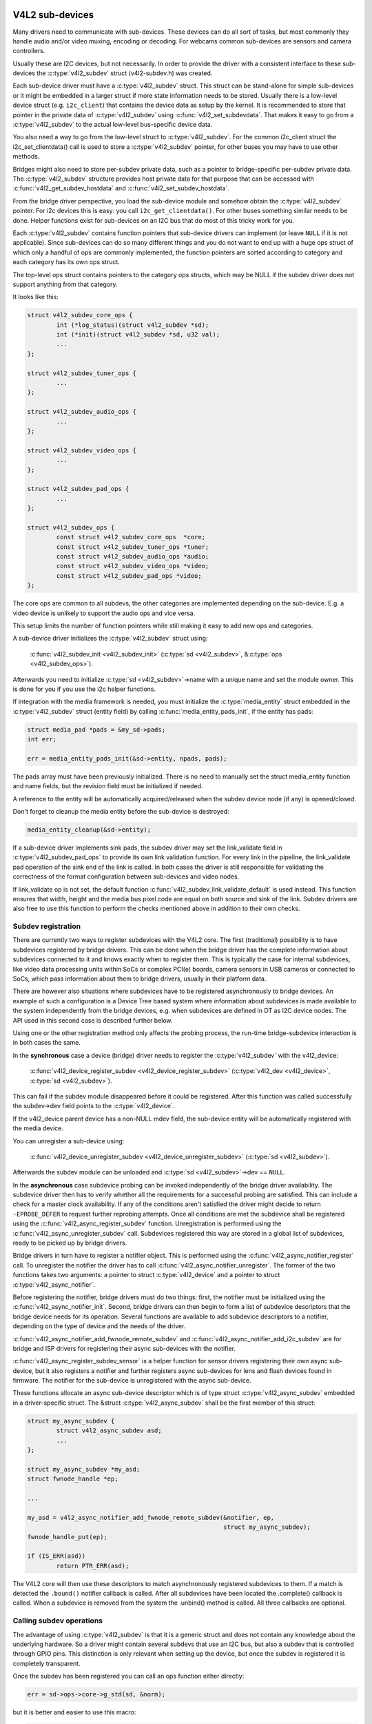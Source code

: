 .. SPDX-License-Identifier: GPL-2.0

V4L2 sub-devices
----------------

Many drivers need to communicate with sub-devices. These devices can do all
sort of tasks, but most commonly they handle audio and/or video muxing,
encoding or decoding. For webcams common sub-devices are sensors and camera
controllers.

Usually these are I2C devices, but not necessarily. In order to provide the
driver with a consistent interface to these sub-devices the
:c:type:`v4l2_subdev` struct (v4l2-subdev.h) was created.

Each sub-device driver must have a :c:type:`v4l2_subdev` struct. This struct
can be stand-alone for simple sub-devices or it might be embedded in a larger
struct if more state information needs to be stored. Usually there is a
low-level device struct (e.g. ``i2c_client``) that contains the device data as
setup by the kernel. It is recommended to store that pointer in the private
data of :c:type:`v4l2_subdev` using :c:func:`v4l2_set_subdevdata`. That makes
it easy to go from a :c:type:`v4l2_subdev` to the actual low-level bus-specific
device data.

You also need a way to go from the low-level struct to :c:type:`v4l2_subdev`.
For the common i2c_client struct the i2c_set_clientdata() call is used to store
a :c:type:`v4l2_subdev` pointer, for other buses you may have to use other
methods.

Bridges might also need to store per-subdev private data, such as a pointer to
bridge-specific per-subdev private data. The :c:type:`v4l2_subdev` structure
provides host private data for that purpose that can be accessed with
:c:func:`v4l2_get_subdev_hostdata` and :c:func:`v4l2_set_subdev_hostdata`.

From the bridge driver perspective, you load the sub-device module and somehow
obtain the :c:type:`v4l2_subdev` pointer. For i2c devices this is easy: you call
``i2c_get_clientdata()``. For other buses something similar needs to be done.
Helper functions exist for sub-devices on an I2C bus that do most of this
tricky work for you.

Each :c:type:`v4l2_subdev` contains function pointers that sub-device drivers
can implement (or leave ``NULL`` if it is not applicable). Since sub-devices can
do so many different things and you do not want to end up with a huge ops struct
of which only a handful of ops are commonly implemented, the function pointers
are sorted according to category and each category has its own ops struct.

The top-level ops struct contains pointers to the category ops structs, which
may be NULL if the subdev driver does not support anything from that category.

It looks like this:

.. code-block:: c

	struct v4l2_subdev_core_ops {
		int (*log_status)(struct v4l2_subdev *sd);
		int (*init)(struct v4l2_subdev *sd, u32 val);
		...
	};

	struct v4l2_subdev_tuner_ops {
		...
	};

	struct v4l2_subdev_audio_ops {
		...
	};

	struct v4l2_subdev_video_ops {
		...
	};

	struct v4l2_subdev_pad_ops {
		...
	};

	struct v4l2_subdev_ops {
		const struct v4l2_subdev_core_ops  *core;
		const struct v4l2_subdev_tuner_ops *tuner;
		const struct v4l2_subdev_audio_ops *audio;
		const struct v4l2_subdev_video_ops *video;
		const struct v4l2_subdev_pad_ops *video;
	};

The core ops are common to all subdevs, the other categories are implemented
depending on the sub-device. E.g. a video device is unlikely to support the
audio ops and vice versa.

This setup limits the number of function pointers while still making it easy
to add new ops and categories.

A sub-device driver initializes the :c:type:`v4l2_subdev` struct using:

	:c:func:`v4l2_subdev_init <v4l2_subdev_init>`
	(:c:type:`sd <v4l2_subdev>`, &\ :c:type:`ops <v4l2_subdev_ops>`).


Afterwards you need to initialize :c:type:`sd <v4l2_subdev>`->name with a
unique name and set the module owner. This is done for you if you use the
i2c helper functions.

If integration with the media framework is needed, you must initialize the
:c:type:`media_entity` struct embedded in the :c:type:`v4l2_subdev` struct
(entity field) by calling :c:func:`media_entity_pads_init`, if the entity has
pads:

.. code-block:: c

	struct media_pad *pads = &my_sd->pads;
	int err;

	err = media_entity_pads_init(&sd->entity, npads, pads);

The pads array must have been previously initialized. There is no need to
manually set the struct media_entity function and name fields, but the
revision field must be initialized if needed.

A reference to the entity will be automatically acquired/released when the
subdev device node (if any) is opened/closed.

Don't forget to cleanup the media entity before the sub-device is destroyed:

.. code-block:: c

	media_entity_cleanup(&sd->entity);

If a sub-device driver implements sink pads, the subdev driver may set the
link_validate field in :c:type:`v4l2_subdev_pad_ops` to provide its own link
validation function. For every link in the pipeline, the link_validate pad
operation of the sink end of the link is called. In both cases the driver is
still responsible for validating the correctness of the format configuration
between sub-devices and video nodes.

If link_validate op is not set, the default function
:c:func:`v4l2_subdev_link_validate_default` is used instead. This function
ensures that width, height and the media bus pixel code are equal on both source
and sink of the link. Subdev drivers are also free to use this function to
perform the checks mentioned above in addition to their own checks.

Subdev registration
~~~~~~~~~~~~~~~~~~~

There are currently two ways to register subdevices with the V4L2 core. The
first (traditional) possibility is to have subdevices registered by bridge
drivers. This can be done when the bridge driver has the complete information
about subdevices connected to it and knows exactly when to register them. This
is typically the case for internal subdevices, like video data processing units
within SoCs or complex PCI(e) boards, camera sensors in USB cameras or connected
to SoCs, which pass information about them to bridge drivers, usually in their
platform data.

There are however also situations where subdevices have to be registered
asynchronously to bridge devices. An example of such a configuration is a Device
Tree based system where information about subdevices is made available to the
system independently from the bridge devices, e.g. when subdevices are defined
in DT as I2C device nodes. The API used in this second case is described further
below.

Using one or the other registration method only affects the probing process, the
run-time bridge-subdevice interaction is in both cases the same.

In the **synchronous** case a device (bridge) driver needs to register the
:c:type:`v4l2_subdev` with the v4l2_device:

	:c:func:`v4l2_device_register_subdev <v4l2_device_register_subdev>`
	(:c:type:`v4l2_dev <v4l2_device>`, :c:type:`sd <v4l2_subdev>`).

This can fail if the subdev module disappeared before it could be registered.
After this function was called successfully the subdev->dev field points to
the :c:type:`v4l2_device`.

If the v4l2_device parent device has a non-NULL mdev field, the sub-device
entity will be automatically registered with the media device.

You can unregister a sub-device using:

	:c:func:`v4l2_device_unregister_subdev <v4l2_device_unregister_subdev>`
	(:c:type:`sd <v4l2_subdev>`).


Afterwards the subdev module can be unloaded and
:c:type:`sd <v4l2_subdev>`->dev == ``NULL``.

In the **asynchronous** case subdevice probing can be invoked independently of
the bridge driver availability. The subdevice driver then has to verify whether
all the requirements for a successful probing are satisfied. This can include a
check for a master clock availability. If any of the conditions aren't satisfied
the driver might decide to return ``-EPROBE_DEFER`` to request further reprobing
attempts. Once all conditions are met the subdevice shall be registered using
the :c:func:`v4l2_async_register_subdev` function. Unregistration is
performed using the :c:func:`v4l2_async_unregister_subdev` call. Subdevices
registered this way are stored in a global list of subdevices, ready to be
picked up by bridge drivers.

Bridge drivers in turn have to register a notifier object. This is
performed using the :c:func:`v4l2_async_notifier_register` call. To
unregister the notifier the driver has to call
:c:func:`v4l2_async_notifier_unregister`. The former of the two functions
takes two arguments: a pointer to struct :c:type:`v4l2_device` and a
pointer to struct :c:type:`v4l2_async_notifier`.

Before registering the notifier, bridge drivers must do two things: first, the
notifier must be initialized using the :c:func:`v4l2_async_notifier_init`.
Second, bridge drivers can then begin to form a list of subdevice descriptors
that the bridge device needs for its operation. Several functions are available
to add subdevice descriptors to a notifier, depending on the type of device and
the needs of the driver.

:c:func:`v4l2_async_notifier_add_fwnode_remote_subdev` and
:c:func:`v4l2_async_notifier_add_i2c_subdev` are for bridge and ISP drivers for
registering their async sub-devices with the notifier.

:c:func:`v4l2_async_register_subdev_sensor` is a helper function for
sensor drivers registering their own async sub-device, but it also registers a
notifier and further registers async sub-devices for lens and flash devices
found in firmware. The notifier for the sub-device is unregistered with the
async sub-device.

These functions allocate an async sub-device descriptor which is of type struct
:c:type:`v4l2_async_subdev` embedded in a driver-specific struct. The &struct
:c:type:`v4l2_async_subdev` shall be the first member of this struct:

.. code-block:: c

	struct my_async_subdev {
		struct v4l2_async_subdev asd;
		...
	};

	struct my_async_subdev *my_asd;
	struct fwnode_handle *ep;

	...

	my_asd = v4l2_async_notifier_add_fwnode_remote_subdev(&notifier, ep,
							      struct my_async_subdev);
	fwnode_handle_put(ep);

	if (IS_ERR(asd))
		return PTR_ERR(asd);

The V4L2 core will then use these descriptors to match asynchronously
registered subdevices to them. If a match is detected the ``.bound()``
notifier callback is called. After all subdevices have been located the
.complete() callback is called. When a subdevice is removed from the
system the .unbind() method is called. All three callbacks are optional.

Calling subdev operations
~~~~~~~~~~~~~~~~~~~~~~~~~

The advantage of using :c:type:`v4l2_subdev` is that it is a generic struct and
does not contain any knowledge about the underlying hardware. So a driver might
contain several subdevs that use an I2C bus, but also a subdev that is
controlled through GPIO pins. This distinction is only relevant when setting
up the device, but once the subdev is registered it is completely transparent.

Once the subdev has been registered you can call an ops function either
directly:

.. code-block:: c

	err = sd->ops->core->g_std(sd, &norm);

but it is better and easier to use this macro:

.. code-block:: c

	err = v4l2_subdev_call(sd, core, g_std, &norm);

The macro will do the right ``NULL`` pointer checks and returns ``-ENODEV``
if :c:type:`sd <v4l2_subdev>` is ``NULL``, ``-ENOIOCTLCMD`` if either
:c:type:`sd <v4l2_subdev>`->core or :c:type:`sd <v4l2_subdev>`->core->g_std is ``NULL``, or the actual result of the
:c:type:`sd <v4l2_subdev>`->ops->core->g_std ops.

It is also possible to call all or a subset of the sub-devices:

.. code-block:: c

	v4l2_device_call_all(v4l2_dev, 0, core, g_std, &norm);

Any subdev that does not support this ops is skipped and error results are
ignored. If you want to check for errors use this:

.. code-block:: c

	err = v4l2_device_call_until_err(v4l2_dev, 0, core, g_std, &norm);

Any error except ``-ENOIOCTLCMD`` will exit the loop with that error. If no
errors (except ``-ENOIOCTLCMD``) occurred, then 0 is returned.

The second argument to both calls is a group ID. If 0, then all subdevs are
called. If non-zero, then only those whose group ID match that value will
be called. Before a bridge driver registers a subdev it can set
:c:type:`sd <v4l2_subdev>`->grp_id to whatever value it wants (it's 0 by
default). This value is owned by the bridge driver and the sub-device driver
will never modify or use it.

The group ID gives the bridge driver more control how callbacks are called.
For example, there may be multiple audio chips on a board, each capable of
changing the volume. But usually only one will actually be used when the
user want to change the volume. You can set the group ID for that subdev to
e.g. AUDIO_CONTROLLER and specify that as the group ID value when calling
``v4l2_device_call_all()``. That ensures that it will only go to the subdev
that needs it.

If the sub-device needs to notify its v4l2_device parent of an event, then
it can call ``v4l2_subdev_notify(sd, notification, arg)``. This macro checks
whether there is a ``notify()`` callback defined and returns ``-ENODEV`` if not.
Otherwise the result of the ``notify()`` call is returned.

V4L2 sub-device userspace API
-----------------------------

Bridge drivers traditionally expose one or multiple video nodes to userspace,
and control subdevices through the :c:type:`v4l2_subdev_ops` operations in
response to video node operations. This hides the complexity of the underlying
hardware from applications. For complex devices, finer-grained control of the
device than what the video nodes offer may be required. In those cases, bridge
drivers that implement :ref:`the media controller API <media_controller>` may
opt for making the subdevice operations directly accessible from userpace.

Device nodes named ``v4l-subdev``\ *X* can be created in ``/dev`` to access
sub-devices directly. If a sub-device supports direct userspace configuration
it must set the ``V4L2_SUBDEV_FL_HAS_DEVNODE`` flag before being registered.

After registering sub-devices, the :c:type:`v4l2_device` driver can create
device nodes for all registered sub-devices marked with
``V4L2_SUBDEV_FL_HAS_DEVNODE`` by calling
:c:func:`v4l2_device_register_subdev_nodes`. Those device nodes will be
automatically removed when sub-devices are unregistered.

The device node handles a subset of the V4L2 API.

``VIDIOC_QUERYCTRL``,
``VIDIOC_QUERYMENU``,
``VIDIOC_G_CTRL``,
``VIDIOC_S_CTRL``,
``VIDIOC_G_EXT_CTRLS``,
``VIDIOC_S_EXT_CTRLS`` and
``VIDIOC_TRY_EXT_CTRLS``:

	The controls ioctls are identical to the ones defined in V4L2. They
	behave identically, with the only exception that they deal only with
	controls implemented in the sub-device. Depending on the driver, those
	controls can be also be accessed through one (or several) V4L2 device
	nodes.

``VIDIOC_DQEVENT``,
``VIDIOC_SUBSCRIBE_EVENT`` and
``VIDIOC_UNSUBSCRIBE_EVENT``

	The events ioctls are identical to the ones defined in V4L2. They
	behave identically, with the only exception that they deal only with
	events generated by the sub-device. Depending on the driver, those
	events can also be reported by one (or several) V4L2 device nodes.

	Sub-device drivers that want to use events need to set the
	``V4L2_SUBDEV_FL_HAS_EVENTS`` :c:type:`v4l2_subdev`.flags before registering
	the sub-device. After registration events can be queued as usual on the
	:c:type:`v4l2_subdev`.devnode device node.

	To properly support events, the ``poll()`` file operation is also
	implemented.

Private ioctls

	All ioctls not in the above list are passed directly to the sub-device
	driver through the core::ioctl operation.

Read-only sub-device userspace API
----------------------------------

Bridge drivers that control their connected subdevices through direct calls to
the kernel API realized by :c:type:`v4l2_subdev_ops` structure do not usually
want userspace to be able to change the same parameters through the subdevice
device node and thus do not usually register any.

It is sometimes useful to report to userspace the current subdevice
configuration through a read-only API, that does not permit applications to
change to the device parameters but allows interfacing to the subdevice device
node to inspect them.

For instance, to implement cameras based on computational photography, userspace
needs to know the detailed camera sensor configuration (in terms of skipping,
binning, cropping and scaling) for each supported output resolution. To support
such use cases, bridge drivers may expose the subdevice operations to userspace
through a read-only API.

To create a read-only device node for all the subdevices registered with the
``V4L2_SUBDEV_FL_HAS_DEVNODE`` set, the :c:type:`v4l2_device` driver should call
:c:func:`v4l2_device_register_ro_subdev_nodes`.

Access to the following ioctls for userspace applications is restricted on
sub-device device nodes registered with
:c:func:`v4l2_device_register_ro_subdev_nodes`.

``VIDIOC_SUBDEV_S_FMT``,
``VIDIOC_SUBDEV_S_CROP``,
``VIDIOC_SUBDEV_S_SELECTION``:

	These ioctls are only allowed on a read-only subdevice device node
	for the :ref:`V4L2_SUBDEV_FORMAT_TRY <v4l2-subdev-format-whence>`
	formats and selection rectangles.

``VIDIOC_SUBDEV_S_FRAME_INTERVAL``,
``VIDIOC_SUBDEV_S_DV_TIMINGS``,
``VIDIOC_SUBDEV_S_STD``:

	These ioctls are not allowed on a read-only subdevice node.

In case the ioctl is not allowed, or the format to modify is set to
``V4L2_SUBDEV_FORMAT_ACTIVE``, the core returns a negative error code and
the errno variable is set to ``-EPERM``.

I2C sub-device drivers
----------------------

Since these drivers are so common, special helper functions are available to
ease the use of these drivers (``v4l2-common.h``).

The recommended method of adding :c:type:`v4l2_subdev` support to an I2C driver
is to embed the :c:type:`v4l2_subdev` struct into the state struct that is
created for each I2C device instance. Very simple devices have no state
struct and in that case you can just create a :c:type:`v4l2_subdev` directly.

A typical state struct would look like this (where 'chipname' is replaced by
the name of the chip):

.. code-block:: c

	struct chipname_state {
		struct v4l2_subdev sd;
		...  /* additional state fields */
	};

Initialize the :c:type:`v4l2_subdev` struct as follows:

.. code-block:: c

	v4l2_i2c_subdev_init(&state->sd, client, subdev_ops);

This function will fill in all the fields of :c:type:`v4l2_subdev` ensure that
the :c:type:`v4l2_subdev` and i2c_client both point to one another.

You should also add a helper inline function to go from a :c:type:`v4l2_subdev`
pointer to a chipname_state struct:

.. code-block:: c

	static inline struct chipname_state *to_state(struct v4l2_subdev *sd)
	{
		return container_of(sd, struct chipname_state, sd);
	}

Use this to go from the :c:type:`v4l2_subdev` struct to the ``i2c_client``
struct:

.. code-block:: c

	struct i2c_client *client = v4l2_get_subdevdata(sd);

And this to go from an ``i2c_client`` to a :c:type:`v4l2_subdev` struct:

.. code-block:: c

	struct v4l2_subdev *sd = i2c_get_clientdata(client);

Make sure to call
:c:func:`v4l2_device_unregister_subdev`\ (:c:type:`sd <v4l2_subdev>`)
when the ``remove()`` callback is called. This will unregister the sub-device
from the bridge driver. It is safe to call this even if the sub-device was
never registered.

You need to do this because when the bridge driver destroys the i2c adapter
the ``remove()`` callbacks are called of the i2c devices on that adapter.
After that the corresponding v4l2_subdev structures are invalid, so they
have to be unregistered first. Calling
:c:func:`v4l2_device_unregister_subdev`\ (:c:type:`sd <v4l2_subdev>`)
from the ``remove()`` callback ensures that this is always done correctly.


The bridge driver also has some helper functions it can use:

.. code-block:: c

	struct v4l2_subdev *sd = v4l2_i2c_new_subdev(v4l2_dev, adapter,
					"module_foo", "chipid", 0x36, NULL);

This loads the given module (can be ``NULL`` if no module needs to be loaded)
and calls :c:func:`i2c_new_client_device` with the given ``i2c_adapter`` and
chip/address arguments. If all goes well, then it registers the subdev with
the v4l2_device.

You can also use the last argument of :c:func:`v4l2_i2c_new_subdev` to pass
an array of possible I2C addresses that it should probe. These probe addresses
are only used if the previous argument is 0. A non-zero argument means that you
know the exact i2c address so in that case no probing will take place.

Both functions return ``NULL`` if something went wrong.

Note that the chipid you pass to :c:func:`v4l2_i2c_new_subdev` is usually
the same as the module name. It allows you to specify a chip variant, e.g.
"saa7114" or "saa7115". In general though the i2c driver autodetects this.
The use of chipid is something that needs to be looked at more closely at a
later date. It differs between i2c drivers and as such can be confusing.
To see which chip variants are supported you can look in the i2c driver code
for the i2c_device_id table. This lists all the possibilities.

There are one more helper function:

:c:func:`v4l2_i2c_new_subdev_board` uses an :c:type:`i2c_board_info` struct
which is passed to the i2c driver and replaces the irq, platform_data and addr
arguments.

If the subdev supports the s_config core ops, then that op is called with
the irq and platform_data arguments after the subdev was setup.

The :c:func:`v4l2_i2c_new_subdev` function will call
:c:func:`v4l2_i2c_new_subdev_board`, internally filling a
:c:type:`i2c_board_info` structure using the ``client_type`` and the
``addr`` to fill it.

Centrally managed subdev active state
-------------------------------------

Traditionally V4L2 subdev drivers maintained internal state for the active
device configuration. This is often implemented as e.g. an array of
struct v4l2_mbus_framefmt, one entry for each pad, and similarly for cropping
and composition rectangles.

In addition to the active configuration, each subdev file-handle has an array of
struct v4l2_subdev_pad_config, managed by the V4L2 core, which contains the try
configuration.

To simplify the subdev drivers the V4L2 subdev API now optionally supports a
centrally managed active configuration represented by
:c:type:`v4l2_subdev_state`. One instance of state, which contains the active
device configuration, is associated with the sub-device itself as part of
the :c:type:`v4l2_subdev` structure, while the core associates to each open
file-handle a try state, which contains the configuration valid in the
file-handle context only.

Sub-device drivers can opt-in and use state to manage their active configuration
by initializing the subdevice state with a call to v4l2_subdev_init_finalize()
before registering the sub-device. They must also call v4l2_subdev_cleanup()
to release all the acquired resources before unregistering the sub-device.
The core automatically initializes a state for each open file-handle where to
store the try configurations and releases them at file-handle closing time.

V4L2 sub-device operations that use both the :ref:`ACTIVE and TRY formats
<v4l2-subdev-format-whence>` receive the correct state to operate on as a
'state' parameter. The sub-device driver can access and modify the
configuration stored in the provided state after having locked it by calling
:c:func:`v4l2_subdev_lock_state()`. The driver must then call
:c:func:`v4l2_subdev_unlock_state()` to unlock the state when done.

Operations that do not receive a state parameter implicitly operate on the
subdevice active state, which drivers can exclusively access by
calling :c:func:`v4l2_subdev_lock_active_state()`. The sub-device active state
must equally be released by calling :c:func:`v4l2_subdev_unlock_state()`.

Drivers must never manually access the state stored in the :c:type:`v4l2_subdev`
or in the file-handle without going through the designated helpers.

While the V4L2 core will pass the correct try- or active-state to the
subdevice operations, device drivers might call operations on other
subdevices by using :c:func:`v4l2_subdev_call()` kAPI and pass NULL as the
state. This is only a problem for subdev drivers which use the
centrally managed active-state and are used in media pipelines with older
subdev drivers. In these cases the called subdev ops must also handle the NULL
case. This can be easily managed by the use of
:c:func:`v4l2_subdev_lock_and_return_state()` helper.

:c:func:`v4l2_subdev_lock_and_return_state()` should only be used when porting
an existing driver to the new state management when it cannot be guaranteed
that the current callers will pass the state properly. The function prints a
notice when the passed state is NULL to encourage the porting of the callers
to the new state management.

V4L2 sub-device functions and data structures
---------------------------------------------

.. kernel-doc:: include/media/v4l2-subdev.h
